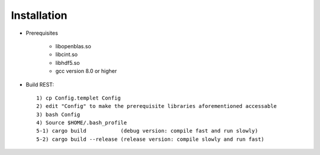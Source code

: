 Installation
------------------

* Prerequisites

   - libopenblas.so
   - libcint.so
   - libhdf5.so
   - gcc version 8.0 or higher

* Build REST::

   1) cp Config.templet Config
   2) edit "Config" to make the prerequisite libraries aforementioned accessable
   3) bash Config
   4) Source $HOME/.bash_profile
   5-1) cargo build           (debug version: compile fast and run slowly)
   5-2) cargo build --release (release version: compile slowly and run fast)

